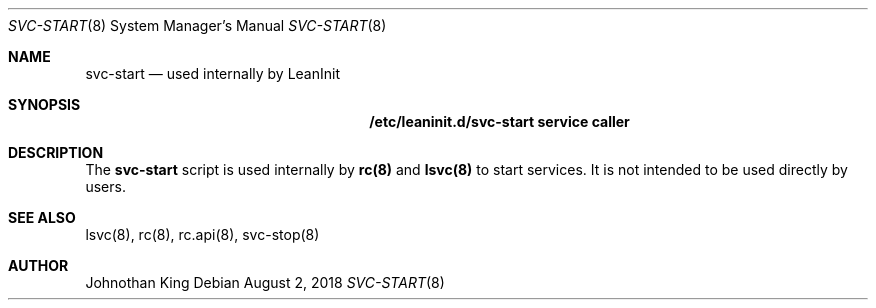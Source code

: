 .\" Copyright (c) 2018 Johnothan King. All rights reserved.
.\"
.\" Permission is hereby granted, free of charge, to any person obtaining a copy
.\" of this software and associated documentation files (the "Software"), to deal
.\" in the Software without restriction, including without limitation the rights
.\" to use, copy, modify, merge, publish, distribute, sublicense, and/or sell
.\" copies of the Software, and to permit persons to whom the Software is
.\" furnished to do so, subject to the following conditions:
.\"
.\" The above copyright notice and this permission notice shall be included in all
.\" copies or substantial portions of the Software.
.\"
.\" THE SOFTWARE IS PROVIDED "AS IS", WITHOUT WARRANTY OF ANY KIND, EXPRESS OR
.\" IMPLIED, INCLUDING BUT NOT LIMITED TO THE WARRANTIES OF MERCHANTABILITY,
.\" FITNESS FOR A PARTICULAR PURPOSE AND NONINFRINGEMENT. IN NO EVENT SHALL THE
.\" AUTHORS OR COPYRIGHT HOLDERS BE LIABLE FOR ANY CLAIM, DAMAGES OR OTHER
.\" LIABILITY, WHETHER IN AN ACTION OF CONTRACT, TORT OR OTHERWISE, ARISING FROM,
.\" OUT OF OR IN CONNECTION WITH THE SOFTWARE OR THE USE OR OTHER DEALINGS IN THE
.\" SOFTWARE.
.\"
.Dd August 2, 2018
.Dt SVC-START 8
.Os
.Sh NAME
.Nm svc-start
.Nd used internally by LeanInit
.Sh SYNOPSIS
.Nm /etc/leaninit.d/svc-start service caller
.Sh DESCRIPTION
The
.Nm svc-start
script is used internally by
.Nm rc(8)
and
.Nm lsvc(8)
to start services.
It is not intended to be used directly by users.
.Sh SEE ALSO
lsvc(8), rc(8), rc.api(8), svc-stop(8)
.Sh AUTHOR
Johnothan King
